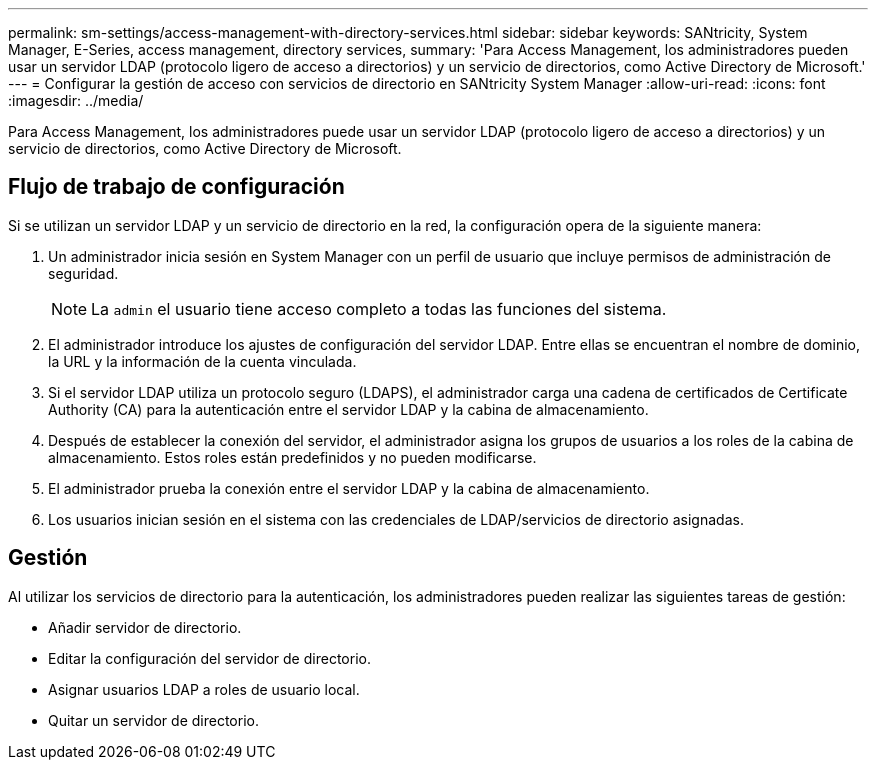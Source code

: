 ---
permalink: sm-settings/access-management-with-directory-services.html 
sidebar: sidebar 
keywords: SANtricity, System Manager, E-Series, access management, directory services, 
summary: 'Para Access Management, los administradores pueden usar un servidor LDAP (protocolo ligero de acceso a directorios) y un servicio de directorios, como Active Directory de Microsoft.' 
---
= Configurar la gestión de acceso con servicios de directorio en SANtricity System Manager
:allow-uri-read: 
:icons: font
:imagesdir: ../media/


[role="lead"]
Para Access Management, los administradores puede usar un servidor LDAP (protocolo ligero de acceso a directorios) y un servicio de directorios, como Active Directory de Microsoft.



== Flujo de trabajo de configuración

Si se utilizan un servidor LDAP y un servicio de directorio en la red, la configuración opera de la siguiente manera:

. Un administrador inicia sesión en System Manager con un perfil de usuario que incluye permisos de administración de seguridad.
+
[NOTE]
====
La `admin` el usuario tiene acceso completo a todas las funciones del sistema.

====
. El administrador introduce los ajustes de configuración del servidor LDAP. Entre ellas se encuentran el nombre de dominio, la URL y la información de la cuenta vinculada.
. Si el servidor LDAP utiliza un protocolo seguro (LDAPS), el administrador carga una cadena de certificados de Certificate Authority (CA) para la autenticación entre el servidor LDAP y la cabina de almacenamiento.
. Después de establecer la conexión del servidor, el administrador asigna los grupos de usuarios a los roles de la cabina de almacenamiento. Estos roles están predefinidos y no pueden modificarse.
. El administrador prueba la conexión entre el servidor LDAP y la cabina de almacenamiento.
. Los usuarios inician sesión en el sistema con las credenciales de LDAP/servicios de directorio asignadas.




== Gestión

Al utilizar los servicios de directorio para la autenticación, los administradores pueden realizar las siguientes tareas de gestión:

* Añadir servidor de directorio.
* Editar la configuración del servidor de directorio.
* Asignar usuarios LDAP a roles de usuario local.
* Quitar un servidor de directorio.

